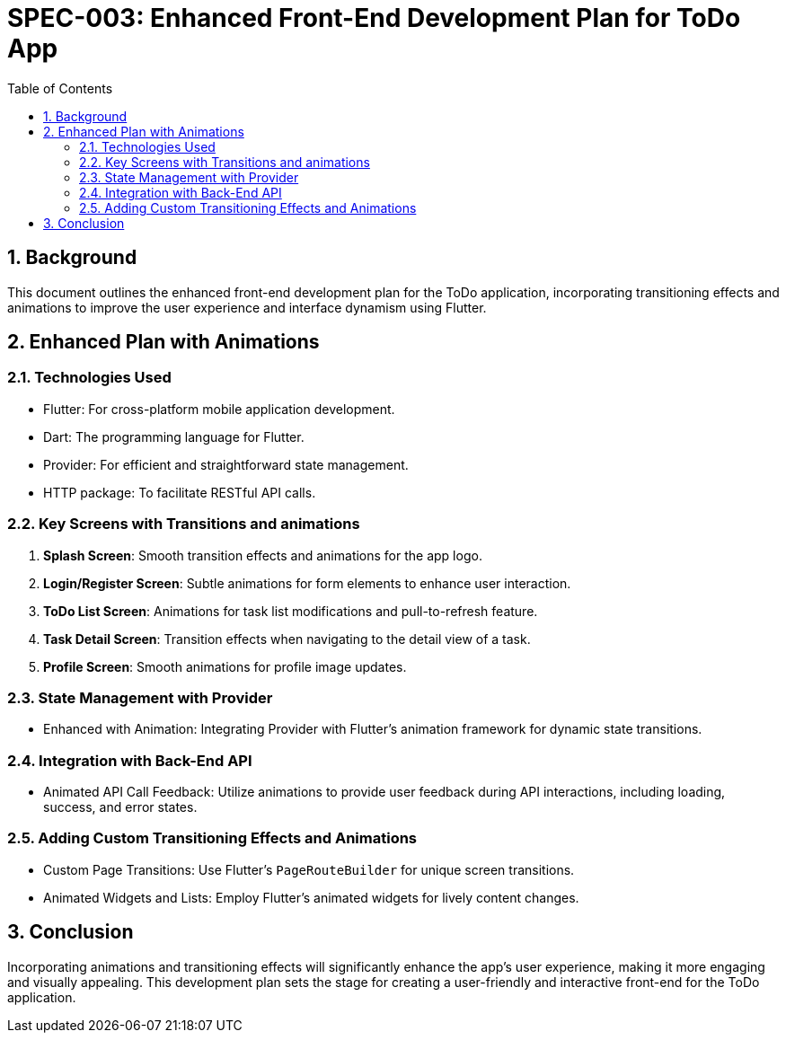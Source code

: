 = SPEC-003: Enhanced Front-End Development Plan for ToDo App
:sectnums:
:toc:

== Background

This document outlines the enhanced front-end development plan for the ToDo application, incorporating transitioning effects and animations to improve the user experience and interface dynamism using Flutter.

== Enhanced Plan with Animations

=== Technologies Used

* Flutter: For cross-platform mobile application development.
* Dart: The programming language for Flutter.
* Provider: For efficient and straightforward state management.
* HTTP package: To facilitate RESTful API calls.

=== Key Screens with Transitions and animations

1. *Splash Screen*: Smooth transition effects and animations for the app logo.
2. *Login/Register Screen*: Subtle animations for form elements to enhance user interaction.
3. *ToDo List Screen*: Animations for task list modifications and pull-to-refresh feature.
4. *Task Detail Screen*: Transition effects when navigating to the detail view of a task.
5. *Profile Screen*: Smooth animations for profile image updates.

=== State Management with Provider

* Enhanced with Animation: Integrating Provider with Flutter's animation framework for dynamic state transitions.

=== Integration with Back-End API

* Animated API Call Feedback: Utilize animations to provide user feedback during API interactions, including loading, success, and error states.

=== Adding Custom Transitioning Effects and Animations

* Custom Page Transitions: Use Flutter's `PageRouteBuilder` for unique screen transitions.
* Animated Widgets and Lists: Employ Flutter's animated widgets for lively content changes.

== Conclusion

Incorporating animations and transitioning effects will significantly enhance the app's user experience, making it more engaging and visually appealing. This development plan sets the stage for creating a user-friendly and interactive front-end for the ToDo application.


